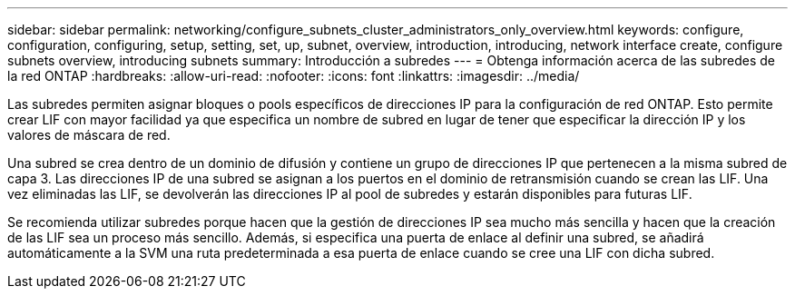 ---
sidebar: sidebar 
permalink: networking/configure_subnets_cluster_administrators_only_overview.html 
keywords: configure, configuration, configuring, setup, setting, set, up, subnet, overview, introduction, introducing, network interface create, configure subnets overview, introducing subnets 
summary: Introducción a subredes 
---
= Obtenga información acerca de las subredes de la red ONTAP
:hardbreaks:
:allow-uri-read: 
:nofooter: 
:icons: font
:linkattrs: 
:imagesdir: ../media/


[role="lead"]
Las subredes permiten asignar bloques o pools específicos de direcciones IP para la configuración de red ONTAP. Esto permite crear LIF con mayor facilidad ya que especifica un nombre de subred en lugar de tener que especificar la dirección IP y los valores de máscara de red.

Una subred se crea dentro de un dominio de difusión y contiene un grupo de direcciones IP que pertenecen a la misma subred de capa 3. Las direcciones IP de una subred se asignan a los puertos en el dominio de retransmisión cuando se crean las LIF. Una vez eliminadas las LIF, se devolverán las direcciones IP al pool de subredes y estarán disponibles para futuras LIF.

Se recomienda utilizar subredes porque hacen que la gestión de direcciones IP sea mucho más sencilla y hacen que la creación de las LIF sea un proceso más sencillo. Además, si especifica una puerta de enlace al definir una subred, se añadirá automáticamente a la SVM una ruta predeterminada a esa puerta de enlace cuando se cree una LIF con dicha subred.
